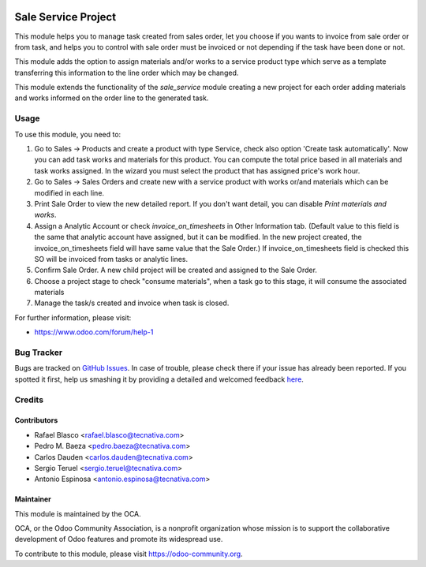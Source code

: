 .. image:: https://img.shields.io/badge/licence-AGPL--3-blue.svg
    :target: http://www.gnu.org/licenses/agpl-3.0-standalone.html
    :alt: License: AGPL-3

====================
Sale Service Project
====================

This module helps you to manage task created from sales order, let you choose
if you wants to invoice from sale order or from task, and helps you to control
with sale order must be invoiced or not depending if the task have been done or
not.

This module adds the option to assign materials and/or works to a service
product type which serve as a template transferring this information to the
line order which may be changed.

This module extends the functionality of the *sale_service* module creating a
new project for each order adding materials and works informed on the order
line to the generated task.

Usage
=====

To use this module, you need to:

#. Go to Sales -> Products and create a product with type Service, check also
   option 'Create task automatically'.
   Now you can add task works and materials for this product.
   You can compute the total price based in all materials and task works
   assigned. In the wizard you must select the product that has assigned
   price's work hour.
#. Go to Sales -> Sales Orders and create new with a service product with works
   or/and materials which can be modified in each line.
#. Print Sale Order to view the new detailed report. If you don't want detail,
   you can disable *Print materials and works*.
#. Assign a Analytic Account or check *invoice_on_timesheets* in Other
   Information tab. (Default value to this field is the same that analytic
   account have assigned, but it can be modified. In the new project created,
   the invoice_on_timesheets field will have same value that the Sale Order.)
   If invoice_on_timesheets field is checked this SO will be invoiced from
   tasks or analytic lines.
#. Confirm Sale Order. A new child project will be created and assigned to the
   Sale Order.
#. Choose a project stage to check "consume materials", when a task go to this stage, it will consume the associated materials
#. Manage the task/s created and invoice when task is closed.


.. image:: https://odoo-community.org/website/image/ir.attachment/5784_f2813bd/datas
   :alt: Try me on Runbot
   :target: https://runbot.odoo-community.org/runbot/167/8.0

For further information, please visit:

* https://www.odoo.com/forum/help-1

Bug Tracker
===========

Bugs are tracked on `GitHub Issues <https://github.com/OCA/
sale-workflow/issues>`_.
In case of trouble, please check there if your issue has already been reported.
If you spotted it first, help us smashing it by providing a detailed and welcomed feedback `here <https://github.com/OCA/
sale-workflow/issues/new?body=module:%20
sale_service_project%0Aversion:%20
8.0%0A%0A**Steps%20to%20reproduce**%0A-%20...%0A%0A**Current%20behavior**%0A%0A**Expected%20behavior**>`_.


Credits
=======

Contributors
------------

* Rafael Blasco <rafael.blasco@tecnativa.com>
* Pedro M. Baeza <pedro.baeza@tecnativa.com>
* Carlos Dauden <carlos.dauden@tecnativa.com>
* Sergio Teruel <sergio.teruel@tecnativa.com>
* Antonio Espinosa <antonio.espinosa@tecnativa.com>

Maintainer
----------

.. image:: https://odoo-community.org/logo.png
   :alt: Odoo Community Association
   :target: https://odoo-community.org

This module is maintained by the OCA.

OCA, or the Odoo Community Association, is a nonprofit organization whose
mission is to support the collaborative development of Odoo features and
promote its widespread use.

To contribute to this module, please visit https://odoo-community.org.
